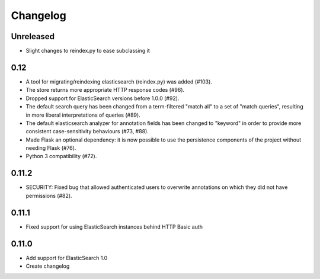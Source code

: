 Changelog
=========

Unreleased
----------

- Slight changes to reindex.py to ease subclassing it

0.12
----

-  A tool for migrating/reindexing elasticsearch (reindex.py) was added (#103).
-  The store returns more appropriate HTTP response codes (#96).
-  Dropped support for ElasticSearch versions before 1.0.0 (#92).
-  The default search query has been changed from a term-filtered "match all" to
   a set of "match queries", resulting in more liberal interpretations of
   queries (#89).
-  The default elasticsearch analyzer for annotation fields has been changed to
   "keyword" in order to provide more consistent case-sensitivity behaviours
   (#73, #88).
-  Made Flask an optional dependency: it is now possible to use the persistence
   components of the project without needing Flask (#76).
-  Python 3 compatibility (#72).


0.11.2
------

-  SECURITY: Fixed bug that allowed authenticated users to overwrite annotations
   on which they did not have permissions (#82).

0.11.1
------

-  Fixed support for using ElasticSearch instances behind HTTP Basic auth

0.11.0
------

-  Add support for ElasticSearch 1.0
-  Create changelog
